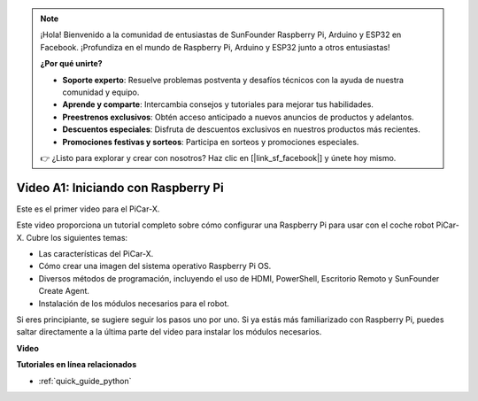 .. note::

    ¡Hola! Bienvenido a la comunidad de entusiastas de SunFounder Raspberry Pi, Arduino y ESP32 en Facebook. ¡Profundiza en el mundo de Raspberry Pi, Arduino y ESP32 junto a otros entusiastas!

    **¿Por qué unirte?**

    - **Soporte experto**: Resuelve problemas postventa y desafíos técnicos con la ayuda de nuestra comunidad y equipo.
    - **Aprende y comparte**: Intercambia consejos y tutoriales para mejorar tus habilidades.
    - **Preestrenos exclusivos**: Obtén acceso anticipado a nuevos anuncios de productos y adelantos.
    - **Descuentos especiales**: Disfruta de descuentos exclusivos en nuestros productos más recientes.
    - **Promociones festivas y sorteos**: Participa en sorteos y promociones especiales.

    👉 ¿Listo para explorar y crear con nosotros? Haz clic en [|link_sf_facebook|] y únete hoy mismo.

Video A1: Iniciando con Raspberry Pi
==========================================
Este es el primer video para el PiCar-X.

Este video proporciona un tutorial completo sobre cómo configurar una Raspberry Pi para usar con el coche robot PiCar-X. Cubre los siguientes temas:

* Las características del PiCar-X.
* Cómo crear una imagen del sistema operativo Raspberry Pi OS.
* Diversos métodos de programación, incluyendo el uso de HDMI, PowerShell, Escritorio Remoto y SunFounder Create Agent.
* Instalación de los módulos necesarios para el robot.

Si eres principiante, se sugiere seguir los pasos uno por uno. Si ya estás más familiarizado con Raspberry Pi, puedes saltar directamente a la última parte del video para instalar los módulos necesarios.

**Video**

.. raw:: html

    <iframe width="700" height="500" src="https://www.youtube.com/embed/qD6Nu82qmbg?si=iNTBm5qaGTaMh6Za" title="YouTube video player" frameborder="0" allow="accelerometer; autoplay; clipboard-write; encrypted-media; gyroscope; picture-in-picture; web-share" allowfullscreen></iframe>

**Tutoriales en línea relacionados**

* :ref:`quick_guide_python`

